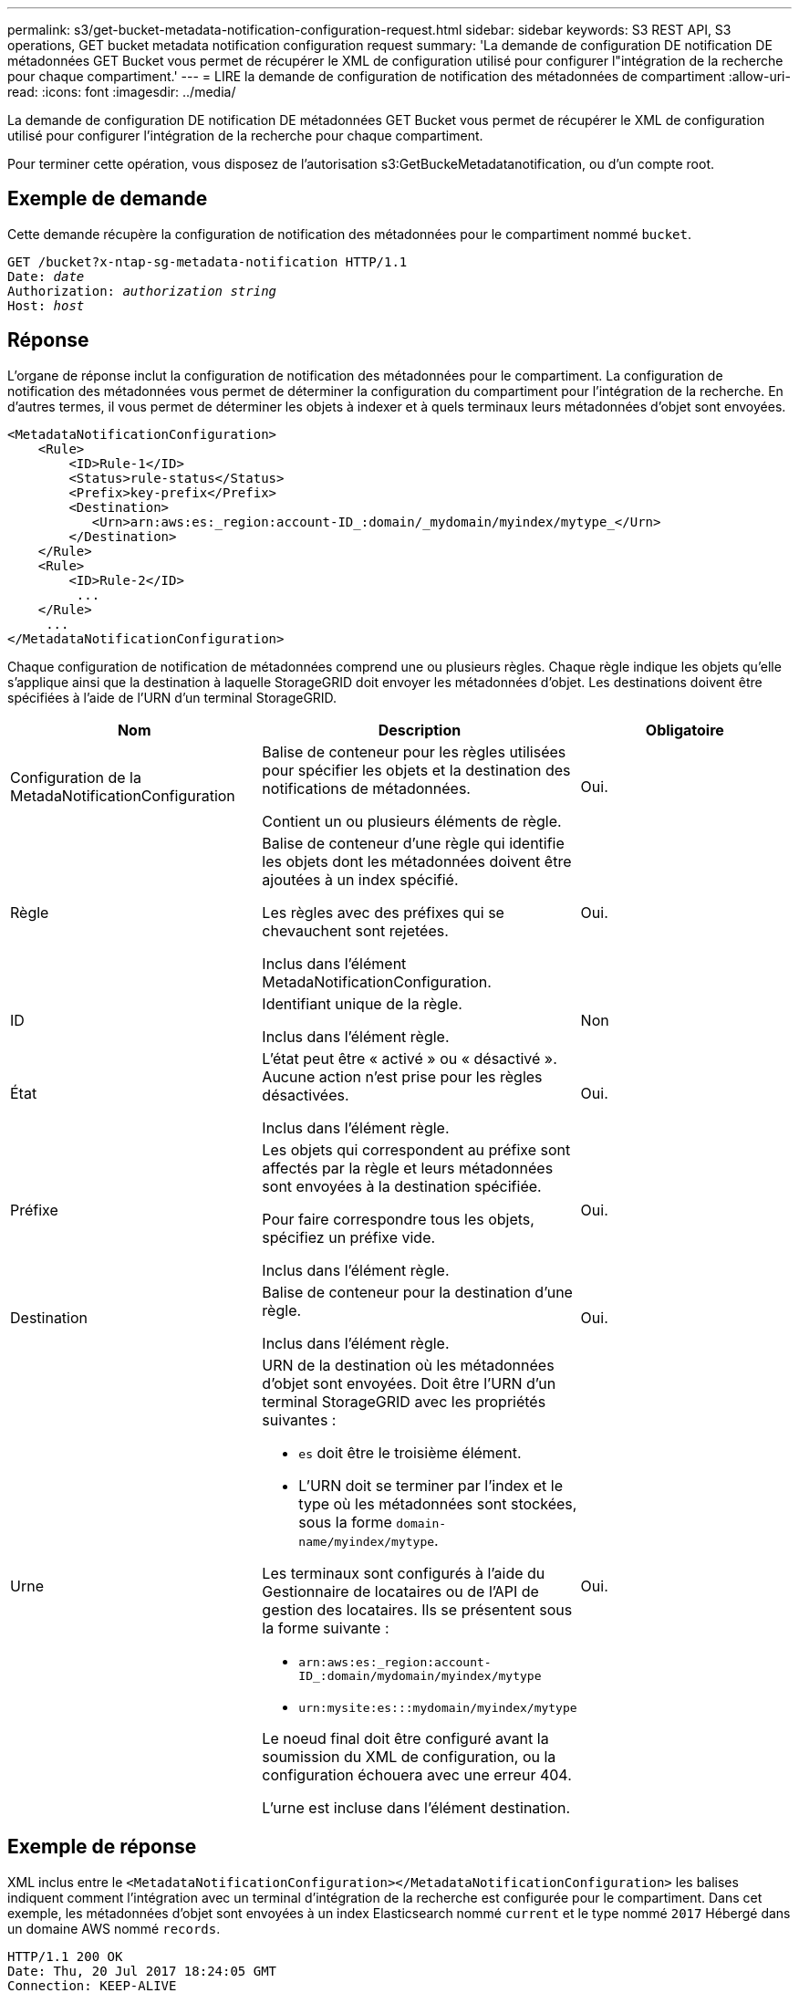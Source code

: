 ---
permalink: s3/get-bucket-metadata-notification-configuration-request.html 
sidebar: sidebar 
keywords: S3 REST API, S3 operations, GET bucket metadata notification configuration request 
summary: 'La demande de configuration DE notification DE métadonnées GET Bucket vous permet de récupérer le XML de configuration utilisé pour configurer l"intégration de la recherche pour chaque compartiment.' 
---
= LIRE la demande de configuration de notification des métadonnées de compartiment
:allow-uri-read: 
:icons: font
:imagesdir: ../media/


[role="lead"]
La demande de configuration DE notification DE métadonnées GET Bucket vous permet de récupérer le XML de configuration utilisé pour configurer l'intégration de la recherche pour chaque compartiment.

Pour terminer cette opération, vous disposez de l'autorisation s3:GetBuckeMetadatanotification, ou d'un compte root.



== Exemple de demande

Cette demande récupère la configuration de notification des métadonnées pour le compartiment nommé `bucket`.

[source, subs="specialcharacters,quotes"]
----
GET /bucket?x-ntap-sg-metadata-notification HTTP/1.1
Date: _date_
Authorization: _authorization string_
Host: _host_
----


== Réponse

L'organe de réponse inclut la configuration de notification des métadonnées pour le compartiment. La configuration de notification des métadonnées vous permet de déterminer la configuration du compartiment pour l'intégration de la recherche. En d'autres termes, il vous permet de déterminer les objets à indexer et à quels terminaux leurs métadonnées d'objet sont envoyées.

[listing]
----
<MetadataNotificationConfiguration>
    <Rule>
        <ID>Rule-1</ID>
        <Status>rule-status</Status>
        <Prefix>key-prefix</Prefix>
        <Destination>
           <Urn>arn:aws:es:_region:account-ID_:domain/_mydomain/myindex/mytype_</Urn>
        </Destination>
    </Rule>
    <Rule>
        <ID>Rule-2</ID>
         ...
    </Rule>
     ...
</MetadataNotificationConfiguration>
----
Chaque configuration de notification de métadonnées comprend une ou plusieurs règles. Chaque règle indique les objets qu'elle s'applique ainsi que la destination à laquelle StorageGRID doit envoyer les métadonnées d'objet. Les destinations doivent être spécifiées à l'aide de l'URN d'un terminal StorageGRID.

|===
| Nom | Description | Obligatoire 


 a| 
Configuration de la MetadaNotificationConfiguration
 a| 
Balise de conteneur pour les règles utilisées pour spécifier les objets et la destination des notifications de métadonnées.

Contient un ou plusieurs éléments de règle.
 a| 
Oui.



 a| 
Règle
 a| 
Balise de conteneur d'une règle qui identifie les objets dont les métadonnées doivent être ajoutées à un index spécifié.

Les règles avec des préfixes qui se chevauchent sont rejetées.

Inclus dans l'élément MetadaNotificationConfiguration.
 a| 
Oui.



 a| 
ID
 a| 
Identifiant unique de la règle.

Inclus dans l'élément règle.
 a| 
Non



 a| 
État
 a| 
L'état peut être « activé » ou « désactivé ». Aucune action n'est prise pour les règles désactivées.

Inclus dans l'élément règle.
 a| 
Oui.



 a| 
Préfixe
 a| 
Les objets qui correspondent au préfixe sont affectés par la règle et leurs métadonnées sont envoyées à la destination spécifiée.

Pour faire correspondre tous les objets, spécifiez un préfixe vide.

Inclus dans l'élément règle.
 a| 
Oui.



 a| 
Destination
 a| 
Balise de conteneur pour la destination d'une règle.

Inclus dans l'élément règle.
 a| 
Oui.



 a| 
Urne
 a| 
URN de la destination où les métadonnées d'objet sont envoyées. Doit être l'URN d'un terminal StorageGRID avec les propriétés suivantes :

* `es` doit être le troisième élément.
* L'URN doit se terminer par l'index et le type où les métadonnées sont stockées, sous la forme `domain-name/myindex/mytype`.


Les terminaux sont configurés à l'aide du Gestionnaire de locataires ou de l'API de gestion des locataires. Ils se présentent sous la forme suivante :

* `arn:aws:es:_region:account-ID_:domain/mydomain/myindex/mytype`
* `urn:mysite:es:::mydomain/myindex/mytype`


Le noeud final doit être configuré avant la soumission du XML de configuration, ou la configuration échouera avec une erreur 404.

L'urne est incluse dans l'élément destination.
 a| 
Oui.

|===


== Exemple de réponse

XML inclus entre le  `<MetadataNotificationConfiguration></MetadataNotificationConfiguration>` les balises indiquent comment l'intégration avec un terminal d'intégration de la recherche est configurée pour le compartiment. Dans cet exemple, les métadonnées d'objet sont envoyées à un index Elasticsearch nommé `current` et le type nommé `2017` Hébergé dans un domaine AWS nommé `records`.

[listing]
----
HTTP/1.1 200 OK
Date: Thu, 20 Jul 2017 18:24:05 GMT
Connection: KEEP-ALIVE
Server: StorageGRID/11.0.0
x-amz-request-id: 3832973499
Content-Length: 264
Content-Type: application/xml

<MetadataNotificationConfiguration>
    <Rule>
        <ID>Rule-1</ID>
        <Status>Enabled</Status>
        <Prefix>2017</Prefix>
        <Destination>
           <Urn>arn:aws:es:us-east-1:3333333:domain/records/current/2017</Urn>
        </Destination>
    </Rule>
</MetadataNotificationConfiguration>
----
.Informations associées
xref:../tenant/index.adoc[Utilisez le compte du locataire]
